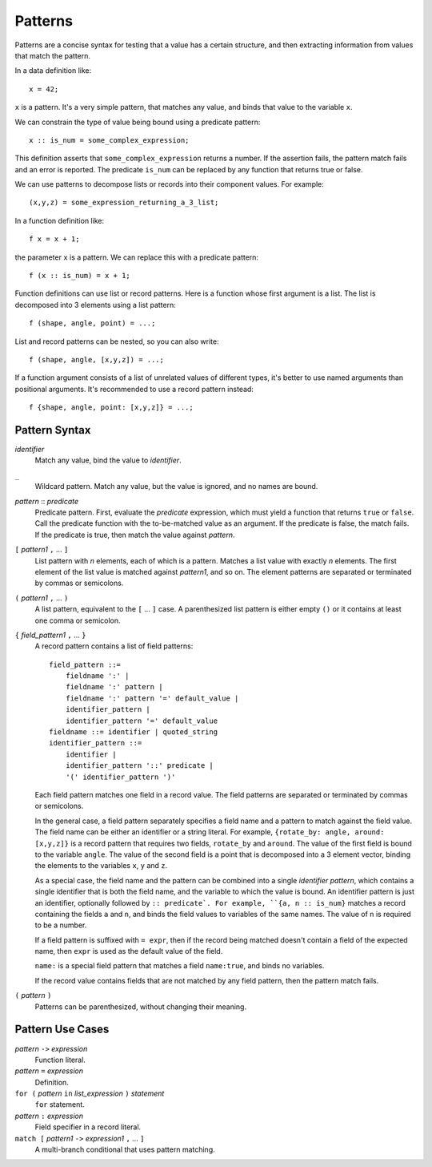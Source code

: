 Patterns
========

Patterns are a concise syntax for testing that a value has a certain structure,
and then extracting information from values that match the pattern.

In a data definition like::

   x = 42;

``x`` is a pattern. It's a very simple pattern, that matches any value,
and binds that value to the variable ``x``.

We can constrain the type of value being bound using a predicate pattern::

   x :: is_num = some_complex_expression;

This definition asserts that ``some_complex_expression`` returns a number.
If the assertion fails, the pattern match fails and an error is reported.
The predicate ``is_num``
can be replaced by any function that returns true or false.

We can use patterns to decompose lists or records into their component values.
For example::

   (x,y,z) = some_expression_returning_a_3_list;

In a function definition like::

    f x = x + 1;

the parameter ``x`` is a pattern. We can replace this with a predicate pattern::

    f (x :: is_num) = x + 1;

Function definitions can use list or record patterns.
Here is a function whose first argument is a list.
The list is decomposed into 3 elements using a list pattern::

    f (shape, angle, point) = ...;

List and record patterns can be nested, so you can also write::

    f (shape, angle, [x,y,z]) = ...;

If a function argument consists of a list of unrelated values of different
types, it's better to use named arguments than positional arguments.
It's recommended to use a record pattern instead::

    f {shape, angle, point: [x,y,z]} = ...;

Pattern Syntax
--------------

*identifier*
  Match any value, bind the value to *identifier*.

``_``
  Wildcard pattern. Match any value, but the value is ignored,
  and no names are bound.

*pattern* :: *predicate*
  Predicate pattern.
  First, evaluate the *predicate* expression, which must yield a function
  that returns ``true`` or ``false``.
  Call the predicate function with the to-be-matched value as an argument.
  If the predicate is false, the match fails. If the predicate is true,
  then match the value against *pattern*.

``[`` *pattern1* ``,`` ... ``]``
  List pattern with *n* elements, each of which is a pattern.
  Matches a list value with exactly *n* elements.
  The first element of the list value is matched against *pattern1*, and so on.
  The element patterns are separated or terminated by commas or semicolons.

``(`` *pattern1* ``,`` ... ``)``
  A list pattern, equivalent to the ``[`` ... ``]`` case.
  A parenthesized list pattern is either empty ``()``
  or it contains at least one comma or semicolon.

``{`` *field_pattern1* ``,`` ... ``}``
  A record pattern contains a list of field patterns::
  
    field_pattern ::=
        fieldname ':' |
        fieldname ':' pattern |
        fieldname ':' pattern '=' default_value |
        identifier_pattern |
        identifier_pattern '=' default_value
    fieldname ::= identifier | quoted_string
    identifier_pattern ::=
        identifier |
        identifier_pattern '::' predicate |
        '(' identifier_pattern ')'

  Each field pattern matches one field in a record value.
  The field patterns are separated or terminated by commas or semicolons.

  In the general case, a field pattern separately specifies a field name
  and a pattern to match against the field value.
  The field name can be either an identifier or a string literal.
  For example, ``{rotate_by: angle, around: [x,y,z]}``
  is a record pattern that requires two fields, ``rotate_by`` and ``around``.
  The value of the first field is bound to the variable ``angle``.
  The value of the second field is a point that is decomposed into a 3 element
  vector, binding the elements to the variables ``x``, ``y`` and ``z``.

  As a special case, the field name and the pattern can be combined into
  a single *identifier pattern*, which contains a single identifier that
  is both the field name, and the variable to which the value is bound.
  An identifier pattern is just an identifier, optionally followed by
  ``:: predicate`. For example, ``{a, n :: is_num}`` matches a record containing
  the fields ``a`` and ``n``, and binds the field values to variables of
  the same names. The value of ``n`` is required to be a number.

  If a field pattern is suffixed with ``= expr``, then if the record being
  matched doesn't contain a field of the expected name, then ``expr`` is used
  as the default value of the field.

  ``name:`` is a special field pattern that matches a field ``name:true``,
  and binds no variables.
  
  If the record value contains fields that are not matched by any field pattern,
  then the pattern match fails.

``(`` *pattern* ``)``
  Patterns can be parenthesized, without changing their meaning.

Pattern Use Cases
-----------------

*pattern* ``->`` *expression*
  Function literal.

*pattern* ``=`` *expression*
  Definition.

``for (`` *pattern* ``in`` *list_expression* ``)`` *statement*
  ``for`` statement.

*pattern* ``:`` *expression*
  Field specifier in a record literal.

``match [`` *pattern1* ``->`` *expression1* ``,`` ... ``]``
  A multi-branch conditional that uses pattern matching.
